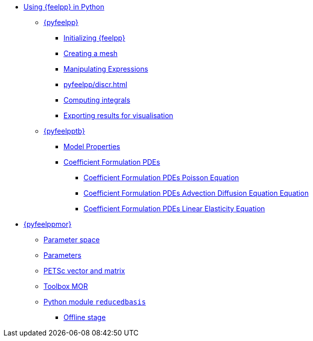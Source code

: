 :cfpdes: Coefficient Formulation PDEs
* xref:index.adoc[Using {feelpp} in Python]
** xref:pyfeelpp/index.adoc[{pyfeelpp}]
*** xref:pyfeelpp/core.adoc[Initializing {feelpp}]
*** xref:pyfeelpp/mesh.adoc[Creating a mesh]
*** xref:pyfeelpp/expr.adoc[Manipulating Expressions]
*** xref:pyfeelpp/discr.adoc[]
*** xref:pyfeelpp/integrals.adoc[Computing integrals]
*** xref:pyfeelpp/filters.adoc[Exporting results for visualisation]
** xref:pyfeelpptoolboxes/index.adoc[{pyfeelpptb}]
*** xref:pyfeelpptoolboxes/modelproperties.adoc[Model Properties]
*** xref:pyfeelpptoolboxes/cfpdes.index.adoc[{cfpdes}]
**** xref:pyfeelpptoolboxes/cfpdes.poisson.adoc[{cfpdes} Poisson Equation]
**** xref:pyfeelpptoolboxes/cfpdes.adr.adoc[{cfpdes} Advection Diffusion Equation  Equation]
**** xref:pyfeelpptoolboxes/cfpdes.linearelasticity.adoc[{cfpdes} Linear Elasticity Equation]

//*** xref:pyfeelpptoolboxes/electric.adoc[Electrostatic]
//*** xref:pyfeelpptoolboxes/fluid.adoc[Fluid Mechanics]
//*** xref:pyfeelpptoolboxes/solid.adoc[Solid Mechanics]
** xref:pyfeelppmor/index.adoc[{pyfeelppmor}]
*** xref:pyfeelppmor/parameterSpace.adoc[Parameter space]
*** xref:pyfeelppmor/parameters.adoc[Parameters]
*** xref:pyfeelppmor/petscDouble.adoc[PETSc vector and matrix]
*** xref:pyfeelppmor/toolboxmor.adoc[Toolbox MOR]
*** xref:pyfeelppmor/reducedbasis.adoc[Python module `reducedbasis`]
**** xref:pyfeelppmor/reducedbasis_offline.adoc[Offline stage]
